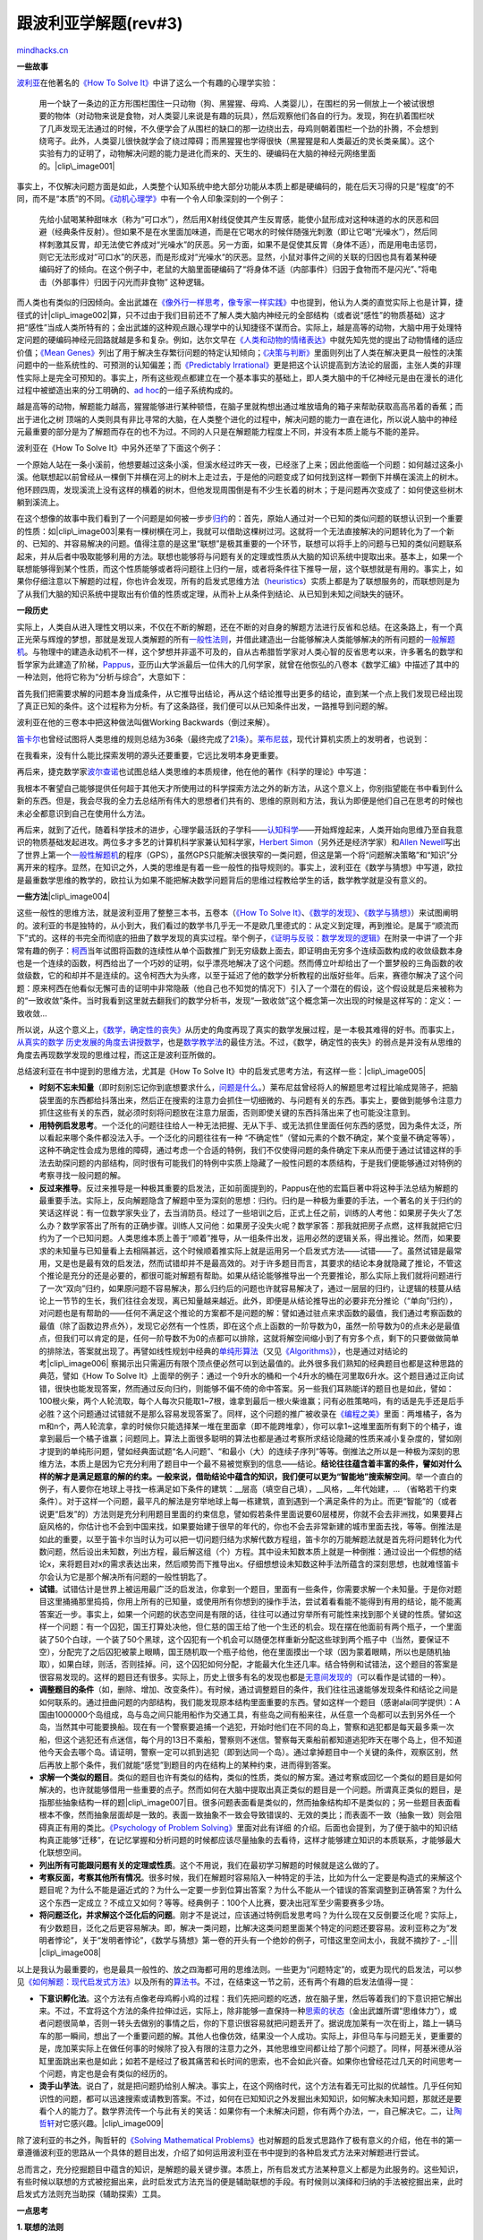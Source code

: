 .. _200804_learning-from-polya:

跟波利亚学解题(rev#3)
=====================

`mindhacks.cn <http://mindhacks.cn/2008/04/18/learning-from-polya/>`__

**一些故事**

`波利亚 <http://en.wikipedia.org/wiki/Polya>`__\ 在他著名的\ `《How To
Solve
It》 <http://www.douban.com/subject/1456890/>`__\ 中讲了这么一个有趣的心理学实验：

    用一个缺了一条边的正方形围栏围住一只动物（狗、黑猩猩、母鸡、人类婴儿），在围栏的另一侧放上一个被试很想要的物体（对动物来说是食物，对人类婴儿来说是有趣的玩具），然后观察他们各自的行为。发现，狗在扒着围栏吠了几声发现无法通过的时候，不久便学会了从围栏的缺口的那一边绕出去，母鸡则朝着围栏一个劲的扑腾，不会想到绕弯子。此外，人类婴儿很快就学会了绕过障碍；而黑猩猩也学得很快（黑猩猩是和人类最近的灵长类亲属）。这个实验有力的证明了，动物解决问题的能力是进化而来的、天生的、硬编码在大脑的神经元网络里面的。\ |clip\_image001|

事实上，不仅解决问题方面是如此，人类整个认知系统中绝大部分功能从本质上都是硬编码的，能在后天习得的只是“程度”的不同，而不是“本质”的不同。\ `《动机心理学》 <http://www.douban.com/subject/1712350/>`__\ 中有一个令人印象深刻的一个例子：

    先给小鼠喝某种甜味水（称为“可口水”），然后用X射线促使其产生反胃感，能使小鼠形成对这种味道的水的厌恶和回避（经典条件反射）。但如果不是在水里面加味道，而是在它喝水的时候伴随强光刺激（即让它喝“光噪水”），然后同样刺激其反胃，却无法使它养成对“光噪水”的厌恶。另一方面，如果不是促使其反胃（身体不适），而是用电击惩罚，则它无法形成对“可口水”的厌恶，而是形成对“光噪水“的厌恶。显然，小鼠对事件之间的关联的归因也具有着某种硬编码好了的倾向。在这个例子中，老鼠的大脑里面硬编码了“将身体不适（内部事件）归因于食物而不是闪光”、”将电击（外部事件）归因于闪光而非食物”
    这种逻辑。

而人类也有类似的归因倾向。金出武雄在\ `《像外行一样思考，像专家一样实践》 <http://www.douban.com/subject/1867455/>`__\ 中也提到，他认为人类的直觉实际上也是计算，捷径式的计\ |clip\_image002|\ 算，只不过由于我们目前还不了解人类大脑内神经元的全部结构（或者说“感性”的物质基础）这才把“感性”当成人类所特有的；金出武雄的这种观点跟心理学中的认知捷径不谋而合。实际上，越是高等的动物，大脑中用于处理特定问题的硬编码神经元回路就越是多和复杂。例如，达尔文早在\ `《人类和动物的情绪表达》 <http://www.douban.com/subject/1049670/>`__\ 中就先知先觉的提出了动物情绪的适应价值；\ `《Mean
Genes》 <http://www.douban.com/subject/1128662/>`__\ 列出了用于解决生存繁衍问题的特定认知倾向；\ `《决策与判断》 <http://www.douban.com/subject/1193621/>`__\ 里面则列出了人类在解决更具一般性的决策问题中的一些系统性的、可预测的认知偏差；而\ `《Predictably
Irrational》 <http://www.douban.com/subject/2990015/>`__\ 更是把这个认识提高到方法论的层面，主张人类的非理性实际上是完全可预知的。事实上，所有这些观点都建立在一个基本事实的基础上，即人类大脑中的千亿神经元是由在漫长的进化过程中被塑造出来的分工明确的、\ `ad
hoc <http://en.wikipedia.org/wiki/Ad_hoc>`__\ 的一组子系统构成的。

越是高等的动物，解题能力越高，猩猩能够进行某种顿悟，在脑子里就构想出通过堆放墙角的箱子来帮助获取高高吊着的香蕉；而出于进化之树
顶端的人类则具有非比寻常的大脑，在人类整个进化的过程中，解决问题的能力一直在进化，所以说人脑中的神经元最重要的部分是为了解题而存在的也不为过。不同的人只是在解题能力程度上不同，并没有本质上能与不能的差异。

波利亚在《How To Solve It》中另外还举了下面这个例子：

一个原始人站在一条小溪前，他想要越过这条小溪，但溪水经过昨天一夜，已经涨了上来；因此他面临一个问题：如何越过这条小溪。他联想起以前曾经从一棵倒下并横在河上的树木上走过去，于是他的问题变成了如何找到这样一颗倒下并横在溪流上的树木。他环顾四周，发现溪流上没有这样的横着的树木，但他发现周围倒是有不少生长着的树木；于是问题再次变成了：如何使这些树木躺到溪流上。

在这个想像的故事中我们看到了一个问题是如何被一步步\ `归约 <http://en.wikipedia.org/wiki/Reduction_%28complexity%29>`__\ 的：首先，原始人通过对一个已知的类似问题的联想认识到一个重要的性质：如\ |clip\_image003|\ 果有一棵树横在河上，我就可以借助这棵树过河。这就将一个无法直接解决的问题转化为了一个新的、已知的、并容易解决的问题。值得注意的是这里“联想”是极其重要的一个环节，联想可以将手上的问题与已知的类似问题联系起来，并从后者中吸取能够利用的方法。联想也能够将与问题有关的定理或性质从大脑的知识系统中提取出来。基本上，如果一个联想能够得到某个性质，而这个性质能够或者将问题往上归约一层，或者将条件往下推导一层，这个联想就是有用的。事实上，如果你仔细注意以下解题的过程，你也许会发现，所有的启发式思维方法（\ `heuristics <http://en.wikipedia.org/wiki/Heuristics>`__\ ）实质上都是为了联想服务的，而联想则是为了从我们大脑的知识系统中提取出有价值的性质或定理，从而补上从条件到结论、从已知到未知之间缺失的链环。

**一段历史**

实际上，人类自从进入理性文明以来，不仅在不断的解题，还在不断的对自身的解题方法进行反省和总结。在这条路上，有一个真正光荣与辉煌的梦想，那就是发现人类解题的所有\ `一般性法则 <http://en.wikipedia.org/wiki/Heuristic>`__\ ，并借此建造出一台能够解决人类能够解决的所有问题的\ `一般解题机 <http://en.wikipedia.org/wiki/General_Problem_Solver>`__\ 。与物理中的建造永动机不一样，这个梦想并非遥不可及的，自从古希腊哲学家对人类心智的反省思考以来，许多著名的数学和哲学家为此建造了阶梯，\ `Pappus <http://en.wikipedia.org/wiki/Pappus_of_Alexandria>`__\ ，亚历山大学派最后一位伟大的几何学家，就曾在他恢弘的八卷本《数学汇编》中描述了其中的一种法则，他将它称为“分析与综合”，大意如下：

首先我们把需要求解的问题本身当成条件，从它推导出结论，再从这个结论推导出更多的结论，直到某一个点上我们发现已经出现了真正已知的条件。这个过程称为分析。有了这条路径，我们便可以从已知条件出发，一路推导到问题的解。

波利亚在他的三卷本中把这种做法叫做Working Backwards（倒过来解）。

`笛卡尔 <http://en.wikipedia.org/wiki/Ren%C3%A9_Descartes>`__\ 也曾经试图将人类思维的规则总结为36条（最终完成了\ `21条 <http://en.wikisource.org/wiki/Rules_for_the_Direction_of_the_Mind>`__\ ）。\ `莱布尼兹 <http://en.wikipedia.org/wiki/Gottfried_Leibniz>`__\ ，现代计算机实质上的发明者，也说到：

在我看来，没有什么能比探索发明的源头还要重要，它远比发明本身更重要。

再后来，捷克数学家\ `波尔查诺 <http://en.wikipedia.org/wiki/Bernard_Bolzano>`__\ 也试图总结人类思维的本质规律，他在他的著作《科学的理论》中写道：

我根本不奢望自己能够提供任何超于其他天才所使用过的科学探索方法之外的新方法，从这个意义上，你别指望能在书中看到什么新的东西。但是，我会尽我的全力去总结所有伟大的思想者们共有的、思维的原则和方法，我认为即便是他们自己在思考的时候也未必全都意识到自己在使用什么方法。

再后来，就到了近代，随着科学技术的进步，心理学最活跃的子学科——\ `认知科学 <http://en.wikipedia.org/wiki/Cognitive_science>`__——开始辉煌起来，人类开始向思维乃至自我意识的物质基础发起进攻。两位多才多艺的计算机科学家兼认知科学家，`Herbert
Simon <http://en.wikipedia.org/wiki/Herbert_Simon>`__\ （另外还是经济学家）和\ `Allen
Newell <http://en.wikipedia.org/wiki/Allen_Newell>`__\ 写出了世界上第一个\ `一般性解题机 <http://en.wikipedia.org/wiki/General_Problem_Solver>`__\ 的程序（GPS），虽然GPS只能解决很狭窄的一类问题，但这是第一个将“问题解决策略”和“知识”分离开来的程序。显然，在知识之外，人类的思维是有着一些一般性的指导规则的。事实上，波利亚在《数学与猜想》中写道，欧拉是最重数学思维的教学的，欧拉认为如果不能把解决数学问题背后的思维过程教给学生的话，数学教学就是没有意义的。

**一些方法**\ |clip\_image004|

这些一般性的思维方法，就是波利亚用了整整三本书，五卷本（\ `《How To
Solve
It》 <http://www.douban.com/subject/1456890/>`__\ 、\ `《数学的发现》 <http://www.douban.com/subject/1850407/>`__\ 、\ `《数学与猜想》 <http://www.douban.com/subject/1134230/>`__\ ）来试图阐明的。波利亚的书是独特的，从小到大，我们看过的数学书几乎无一不是欧几里德式的：从定义到定理，再到推论。是属于“顺流而下”式的。这样的书完全而彻底的扭曲了数学发现的真实过程。举个例子，\ `《证明与反驳：数学发现的逻辑》 <http://www.douban.com/subject/2124368/>`__\ 在附录一中讲了一个非常有趣的例子：\ `柯西 <http://en.wikipedia.org/wiki/Cauchy>`__\ 当年试图将函数的连续性从单个函数推广到无穷级数上面去，即证明由无穷多个连续函数构成的收敛级数本身也是一个连续的函数，柯西给出了一个巧妙的证明，似乎漂亮地解决了这个问题。然而傅立叶却给出了一个噩梦般的三角函数的收敛级数，它的和却并不是连续的。这令柯西大为头疼，以至于延迟了他的数学分析教程的出版好些年。后来，赛德尔解决了这个问题：原来柯西在他看似无懈可击的证明中非常隐蔽（他自己也不知觉的情况下）引入了一个潜在的假设，这个假设就是后来被称为的“一致收敛”条件。当时我看到这里就去翻我们的数学分析书，发现“一致收敛”这个概念第一次出现的时候是这样写的：定义：一致收敛…

所以说，从这个意义上，\ `《数学，确定性的丧失》 <http://www.douban.com/subject/1049136/>`__\ 从历史的角度再现了真实的数学发展过程，是一本极其难得的好书。而事实上，\ `从真实的数学
历史发展的角度去讲授数学 <http://www.math.nmsu.edu/%7Ehistory/>`__\ ，也是\ `数学教学法 <http://en.wikipedia.org/wiki/Mathematics_education#Methods>`__\ 的最佳方法。不过，《数学，确定性的丧失》的弱点是并没有从思维的角度去再现数学发现的思维过程，而这正是波利亚所做的。

总结波利亚在书中提到的思维方法，尤其是《How To Solve
It》中的启发式思考方法，有这样一些：\ |clip\_image005|

-  **时刻不忘未知量**\ （即时刻别忘记你到底想要求什么，\ `问题是什么 <http://www.douban.com/subject/1135754/>`__\ 。）莱布尼兹曾经将人的解题思考过程比喻成晃筛子，把脑袋里面的东西都给抖落出来，然后正在搜索的注意力会抓住一切细微的、与问题有关的东西。事实上，要做到能够令注意力抓住这些有关的东西，就必须时刻将问题放在注意力层面，否则即使关键的东西抖落出来了也可能没注意到。
-  **用特例启发思考**\ 。一个泛化的问题往往给人一种无法把握、无从下手、或无法抓住里面任何东西的感觉，因为条件太泛，所以看起来哪个条件都没法入手。一个泛化的问题往往有一种
   “不确定性”（譬如元素的个数不确定，某个变量不确定等等），这种不确定性会成为思维的障碍，通过考虑一个合适的特例，我们不仅使得问题的条件确定下来从而便于通过试错这样的手法去助探问题的内部结构，同时很有可能我们的特例中实质上隐藏了一般性问题的本质结构，于是我们便能够通过对特例的考察寻找一般问题的解。
-  **反过来推导**\ 。反过来推导是一种极其重要的启发法，正如前面提到的，Pappus在他的宏篇巨著中将这种手法总结为解题的最重要手法。实际上，反向解题隐含了解题中至为深刻的思想：归约。归约是一种极为重要的手法，一个著名的关于归约的笑话这样说：有一位数学家失业了，去当消防员。经过了一些培训之后，正式上任之前，训练的人考他：如果房子失火了怎么办？数学家答出了所有的正确步骤。训练人又问他：如果房子没失火呢？数学家答：那我就把房子点燃，这样我就把它归约为了一个已知问题。人类思维本质上善于“顺着”推导，从一组条件出发，运用必然的逻辑关系，得出推论。然而，如果要求的未知量与已知量看上去相隔甚远，这个时候顺着推实际上就是运用另一个启发式方法——试错——了。虽然试错是最常用，又是也是最有效的启发法，然而试错却并不是最高效的。对于许多题目而言，其要求的结论本身就隐藏了推论，不管这个推论是充分的还是必要的，都很可能对解题有帮助。如果从结论能够推导出一个充要推论，那么实际上我们就将问题进行了一次“双向”归约，如果原问题不容易解决，那么归约后的问题也许就容易解决了，通过一层层的归约，让逻辑的枝蔓从结论上一节节的生长，我们往往会发现，离已知量越来越近。此外，即便是从结论推导出的必要非充分推论（“单向”归约），对问题也是有帮助的——任何不满足这个推论的方案都不是问题的解：譬如通过驻点来求函数的最值，我们通过考察函数的最值（除了函数边界点外），发现它必然有一个性质，即在这个点上函数的一阶导数为0，虽然一阶导数为0的点未必是最值点，但我们可以肯定的是，任何一阶导数不为0的点都可以排除，这就将解空间缩小到了有穷多个点，剩下的只要做做简单的排除法，答案就出现了。再譬如线性规划中经典的\ `单纯形算法 <http://en.wikipedia.org/wiki/Simplex_algorithm>`__\ （又见\ `《Algorithms》 <http://www.douban.com/subject/1996256/>`__\ ），也是通过对结论的考\ |clip\_image006|
   察揭示出只需遍历有限个顶点便必然可以到达最值的。此外很多我们熟知的经典题目也都是这种思路的典范，譬如《How
   To Solve
   It》上面举的例子：通过一个9升水的桶和一个4升水的桶在河里取6升水。这个题目通过正向试错，很快也能发现答案，然而通过反向归约，则能够不偏不倚的命中答案。另一些我们耳熟能详的题目也是如此，譬如：100根火柴，两个人轮流取，每个人每次只能取1~7根，谁拿到最后一根火柴谁赢；问有必胜策略吗，有的话是先手还是后手必胜？这个问题通过试错就不是那么容易发现答案了。同样，这个问题的推广被收录在\ `《编程之美》 <http://www.douban.com/subject/3004255/>`__\ 里面：两堆橘子，各为m和n个，两人轮流拿，拿的时候你只能选择某一堆在里面拿（即不能跨堆拿），你可以拿1~这堆里面所有剩下的个橘子，谁拿到最后一个橘子谁赢；问题同上。算法上面很多聪明的算法也都是通过考察所求结论隐藏的性质来减小复杂度的，譬如刚才提到的单纯形问题，譬如经典面试题“名人问题”、“和最小（大）的连续子序列”等等。倒推法之所以是一种极为深刻的思维方法，本质上是因为它充分利用了题目中一个最不易被觉察到的信息——结论。\ **结论往往蕴含着丰富的条件，譬如对什么样的解才是满足题意的解的约束。一般来说，借助结论中蕴含的知识，我们便可以更为“**\ **智能地”**\ **搜索解空间**\ 。举一个直白的例子，有人要你在地球上寻找一栋满足如下条件的建筑：\_\_层高（填空自己填），\_\_风格，\_\_年代始建，…
   （省略若干约束条件）。对于这样一个问题，最平凡的解法是穷举地球上每一栋建筑，直到遇到一个满足条件的为止。而更“智能”的（或者说更“启发”的）方法则是充分利用题目里面的约束信息，譬如假若条件里面说要60层楼房，你就不会去非洲找，如果要拜占庭风格的，你估计也不会到中国来找，如果要始建于很早的年代的，你也不会去非常新建的城市里面去找，等等。倒推法是如此的重要，以至于笛卡尔当时认为可以把一切问题归结为求解代数方程组，笛卡尔的万能解题法就是首先将问题转化为代数问题，然后设出未知数，列出方程，最后解这组（个）方程。其中设未知数本质上就是一种倒推：通过设出一个假想的结论x，来将题目对x的需求表达出来，然后顺势而下推导出x。仔细想想设未知数这种手法所蕴含的深刻思想，也就难怪笛卡尔会认为它是那个解决所有问题的一般性钥匙了。
-  **试错**\ 。试错估计是世界上被运用最广泛的启发法，你拿到一个题目，里面有一些条件，你需要求解一个未知量。于是你对题目这里捅捅那里捣捣，你用上所有的已知量，或使用所有你想到的操作手法，尝试着看看能不能得到有用的结论，能不能离答案近一步。事实上，如果一个问题的状态空间是有限的话，往往可以通过穷举所有可能性来找到那个关键的性质。譬如这样一个问题：有一个囚犯，国王打算处决他，但仁慈的国王给了他一个生还的机会。现在摆在他面前有两个瓶子，一个里面装了50个白球，一个装了50个黑球，这个囚犯有一个机会可以随便怎样重新分配这些球到两个瓶子中（当然，要保证不空），分配完了之后囚犯被蒙上眼睛，国王随机取一个瓶子给他，他在里面摸出一个球（因为蒙着眼睛，所以也是随机抽取），如果白球，则活，否则挂掉。问，这个囚犯如何分配，才能最大化生还几率。结合特例和试错法，这个题目的答案是很容易发现的。这样的题目还有很多。实际上，历史上很多有名的发现也都是\ `无意间发现的 <http://www.xiaolai.net/?p=904>`__\ （可以看作是试错的一种）。
-  **调整题目的条件**\ （如，删除、增加、改变条件）。有时候，通过调整题目的条件，我们往往迅速能够发现条件和结论之间是如何联系的。通过扭曲问题的内部结构，我们能发现原本结构里面重要的东西。譬如这样一个题目（感谢alai同学提供）：A国由1000000个岛组成，岛与岛之间只能用船作为交通工具，有些岛之间有船来往，从任意一个岛都可以去到另外任一个岛，当然其中可能要换船。现在有一个警察要追捕一个逃犯，开始时他们在不同的岛上，警察和逃犯都是每天最多乘一次船，但这个逃犯还有点迷信，每个月的13日不乘船，警察则不迷信。警察每天乘船前都知道逃犯昨天在哪个岛上，但不知道他今天会去哪个岛。请证明，警察一定可以抓到逃犯（即到达同一个岛）。通过拿掉题目中一个关键的条件，观察区别，然后再放上那个条件，我们就能“感觉”到题目的内在结构上的某种约束，进而得到答案。
-  **求解一个类似的题目**\ 。类似的题目也许有类似的结构，类似的性质，类似的解方案。通过考察或回忆一个类似的题目是如何解决的，也许就能够借用一些重要的点子。然而如何在大脑中提取出真正类似的题目是一个问题。所谓真正类似的题目，是指那些抽象结构一样的题\ |clip\_image007|\ 目。很多问题表面看是类似的，然而抽象结构却不是类似的；另一些题目表面看根本不像，然而抽象层面却是一致的。表面一致抽象不一致会导致错误的、无效的类比；而表面不一致（抽象一致）则会阻碍真正有用的类比。\ `《Psychology
   of Problem
   Solving》 <http://www.douban.com/subject/2845839/>`__\ 里面对此有详细
   的介绍。后面也会提到，为了便于脑中的知识结构真正能够“迁移”，在记忆掌握和分析问题的时候都应该尽量抽象的去看待，这样才能够建立知识的本质联系，才能够最大化联想空间。
-  **列出所有可能跟问题有关的定理或性质**\ 。这个不用说，我们在最初学习解题的时候就是这么做的了。
-  **考察反面，考察其他所有情况**\ 。很多时候，我们在解题时容易陷入一种特定的手法，比如为什么一定要是构造式的来解这个题目呢？为什么不能是逼近式的？为什么一定要一步到位算出答案？为什么不能从一个错误的答案调整到正确答案？为什么这个东西一定成立？不成立又如何？等等。经典例子：100个人比赛，要决出冠军至少需要赛多少场。
-  **将问题泛化，并求解这个泛化后的问题**\ 。刚才不是说过，应该通过特例启发思考吗？为什么现在又反倒要泛化呢？实际上，有少数题目，泛化之后更容易解决。即，解决一类问题，比解决这类问题里面某个特定的问题还要容易。波利亚称之为“发明者悖论”，关于“发明者悖论”，《数学与猜想》第一卷的开头有一个绝妙的例子，可惜这里空间太小，我就不摘抄了-
   \_-\|\|\| |clip\_image008|

以上是我认为最重要的，也是最具一般性的、放之四海都可用的思维法则。一些更为“问题特定”的，或更为现代的启发法，可以参见\ `《如何解题：现代启发式方法》 <http://www.douban.com/subject/1232071/>`__\ 以及所有的\ `算法书 <http://www.douban.com/people/pongba/booktags/%E7%AE%97%E6%B3%95>`__\ 。不过，在结束这一节之前，还有两个有趣的启发法值得一提：

-  **下意识孵化法**\ 。这个方法有点像老母鸡孵小鸡的过程：我们先把问题的吃透，放在脑子里，然后等着我们的下意识把它解出来。不过，不宜将这个方法的条件拉伸过远，实际上，除非能够一直保持一种\ `思索的状态 <http://blog.csdn.net/pongba/archive/2007/05/24/1624382.aspx>`__\ （金出武雄所谓“思维体力”），或者问题很简单，否则一转头去做别的事情之后，你的下意识很容易就把问题丢开了。据说庞加莱有一次在街上，踏上一辆马车的那一瞬间，想出了一个重要问题的解。其他人也像仿效，结果没一个人成功。实际上，非但马车与问题无关，更重要的是，庞加莱实际上在做任何事的时候除了投入有限的注意力之外，其他思维空间都让给了那个问题了。同样，阿基米德从浴缸里面跳出来也是如此；如若不是经过了极其痛苦和长时间的思索，也不会如此兴奋。如果你也曾经花过几天的时间思考一个问题，肯定也是会有类似的经历的。
-  **烫手山芋法**\ 。说白了，就是把问题扔给别人解决。事实上，在这个网络时代，这个方法有着无可比拟的优越性。几乎任何知识性的问题，都可以迅速搜索或请教到答案。不过，如何在已知知识之外发掘出未知知识，如何解决未知问题，那就还是要看个人的能力了。数学界流传一个与此有关的笑话：如果你有一个未解决问题，你有两个办法，一，自己解决它。二，让\ `陶哲轩 <http://en.wikipedia.org/wiki/Terence_Tao>`__\ 对它感兴趣。\ |clip\_image009|

除了波利亚的书之外，陶哲轩的\ `《Solving Mathematical
Problems》 <http://www.douban.com/subject/1859573/>`__\ 也对解题的启发式思路作了极有意义的介绍，他在书的第一章遵循波利亚的思路从一个具体的题目出发，介绍了如何运用波利亚在书中提到的各种启发式方法来对解题进行尝试。

总而言之，充分挖掘题目中蕴含的知识，是解题的最关键步骤。本质上，所有启发式方法某种意义上都是为此服务的。这些知识，有些时候以联想的方式被挖掘出来，此时启发式方法充当的便是辅助联想的手段。有时候则以演绎和归纳的手法被挖掘出来，此时启发式方法则充当助探（辅助探索）工具。

**一点思考**

**1. 联想的法则**

人类的大脑是一个复杂而精妙的器官，然而某种程度上，人类的大脑也是一个愚蠢的器官。如果你总结过你解过的一些有意义的好题目，你会发现它们有一个共同点：没有用到你不知道的知识，然而那个最关键的、攸关成败的知识点你就是想不到。所以你不禁要问，为什么明明这个知识在我脑子里（也就是说，明明我是“能够”
解决这个问题的），但我就是没法想到它呢？“你是怎么想到的？”这是问题解决者最常问的一个问题。甚至对于熟练的解题者来说，这个问题的答案也并不总是很明确的，很可能他们自己也不清楚那个关键的想法是怎么“蹦”出来的。我们在思考一个问题的时候，自己能意识到的思维部分似乎是很少的，绝大多数时候我们能感知到的就是一个一个的转折点在意识层面显现，我们的意识就像一条不连续的线，在其上的每一段之间那个空档内发生了什么我们一无所知，往往我们发现被卡在一个地方，我们苦思冥想，然后一个知识（也许是一个性质，也许是一个定理）从脑子里冒了出来，或者说，被我们意识到，然后我们沿着这条路走一段，然后又卡住，然后又等待一个新的关键知识的出现。而至于这些知识是怎么冒出来的？我们可以对它们的“冒出来”提供怎样的帮助？我们可以在意识层面做一些工作，帮助我们的下意识联想到更多重要的知识吗？那些灵光一现的瞬间，难道只能等待它们的出现？难道我们不能通过一些系统化的步骤去“捕获”或“生成”它们？又或者我们能不能至少做些什么工作以使得它们更容易发生呢？

正如金出武雄在《像外行一样思考，像专家一样实践》中所说的，人类的灵感一定是有规律的，认知科学目前至少已经确认了人类思维的整个物质基础——神经元。而既然它们是物质，自然要遵循物质的运行规律。只不过我们目前还没有窥破它们，但至少我们可以确信的是，它们在那里。事实上，不需要借助于认知科学，单单是通过对我们自己思维过程的自我观察，也许就已经能够总结出一些重要的规律了，也许，对自身思维过程的反观真的是人有别于其它动物的本质区别。

`《专注力》 <http://www.douban.com/subject/2296845/>`__\ 当中有这样一个例子：一天夜里，你被外面的吵闹声叫醒了，你出去一看，发现有一群人，其中有一个人开着很名贵的轿车，他跟你说他们正在玩一个叫“拾荒者”的游戏，由于一些原因，他必须要赢这个游戏，现在他需要一块1.5m\*1m的木板，如果你能帮忙的话，愿以一万美元酬报。你怎么办？被测试的大多数人都没有想到，只要把门拆给他就可以了（如果你想到了，祝贺你:-)），也许你会说现在的门都是钢的，没关系，那你有没有想到床板、立柜的门、大桌子的桌面之类的？这个问题测试的就是心理学上所谓的“范畴陷阱”，“木板”这个名词在你脑子里的概念中如果是指“那些没有加工的，也许放在木材厂门口的，作为原材料的木板”的话，那么“木板”就会迅速在你的下意识里面建立起一个搜索范畴，你也会迅速的反应到“这深更半夜叫我上哪去找木板呢？”如果你一下就想到了，那么很大的可能性是“木板”这个概念在你脑子里的范畴更大，更抽象，也许包含了所有“木质的、板状的东西”。

这就是联想的法则。

我们的大脑无时无刻不在对事物进行归类，实际上，不仅是事物，一切知识，都在被自动的归类。在有关对世界的认知方面，被称为\ `认知图式 <http://en.wikipedia.org/wiki/Schema_%28psychology%29>`__\ ，我们根据既有的知识结构来理解这个世界，会带来很大的优势。实际上，\ `模块化 <http://www.sciam.cn/article.php?articleid=334>`__\ 是一个重要的降低复杂性的手段。然而，\ **知识是一把双刃剑，一方面，它们提供给了我们解决问题的无以伦比的捷径优势**\ ，“砖头是砌墙的”，于是我们遇到砌墙这个问题的时候就可以迅速利用砖头。然而\ **另一方面，知识却也是思维的桎梏**\ 。思维定势就是指下意识遵循既有知识框架思考的过程。上面的那个木板的例子也是思维定势的例子。每一个知识都是一个优势，同时又是一个束缚。著名的科幻作家\ `阿瑟·克拉克 <http://en.wikipedia.org/wiki/Arthur_C._Clarke>`__\ 有一句名言：如果一位德高望重的老科学家说某个事情是不可能的，那么他很可能是错的。所以，如何在获取知识优势的同时，防止被知识束缚住，是一门技术。

掌握这门技术的钥匙，就是抽象。在吸收知识的时候进行抽象，同时在面对需要用到知识的新问题时也要对问题进行抽象。就以大家都知道的“砖头”有多少种用途为例，据说这道题目是用于测试人的发散思维的，能联想到的用途越多，思维定势就越小。实际上，借助于抽象这个利器，这类题目（乃至更广的一类问题）是可以系统性的进行求解的，我们只需对砖头从各个属性维度进行抽象。譬如，砖头是——长方形的（长方形的东西有什么用途？还有哪些东西也是长方形的，它们都有什么用途？）、有棱角的（问题同上）、坚硬的、固体、有一定大小的体积的、红色的、边界线条平直的、有一定重量的…
对于每一个抽象，我们不妨联想还有其他什么物体也是具有同样抽象性质的，它们具有同样的用途吗？当然，除了抽象之外，还有“修改”，我们可以在各个维度上对砖头的属性进行调整，以期得到新的属性：譬如大小可以调整、固体可以调整为碎末、棱角可以打磨、重量也可以调整、形状也可以调整…
然后看看新的属性可以如何联想开去。

除了这个简单的例子之外，我们也不妨看一看一些算法上的例子，同样一个算法，不同的人来理解，也许你脑子里记得的是某个特定的巧妙技巧（也许这个技巧在题目的某步关键的地方出现，从而带来了最令人意外的转折点），然而另一人个记得得也许是“递归”这种手法，还有另外一个人记得的也许是“分治”这种更一般化的解题思路。从不同的抽象层面去掌握这道题目的知识信息，以后遇到类似的问题，你能够想起这道题所提供的知识的可能性是有极大的差异的。《Psychology
of Problem
Solving》的第11章举了这样一个例子：先让被试（皆为大学生）阅读一段军事材料，这个材料是说一小撮军队如何通过同时从几个不同方向小规模攻击来击溃一个防守严实的军事堡垒的。事实上这个例子的本质是对一个点的同时的弱攻击能够集聚成强大的力量。然后被试被要求解决一个问题：一个医生想要用X射线杀死一个恶性肿瘤，这个肿瘤只可以通过高强度的X射线杀死，然而那样的话就会伤及周围的良好组织。医生应该怎么办呢？在没有给出先前的军队的例子的被试中只有10%想到答案，这是控制基线。然后，在先前学习了军队例子的被试中，这个比例也仅仅只增加到30%，也就是说只有额外20%的人“自动”地将知识进行了转移。最后一组是在提醒之下做的，达到了75%，即比“自动”转移组增加了45%之多。这个例子说明，知识的表象细节会迷惑我们的眼睛，阻碍我们对知识的运用，在这个例子中是阻碍问题之间的类比。

而抽象，则正是对非本质细节去枝减叶的过程，抽象是我们在掌握知识和解决问题时候的一把有力的\ `奥卡姆剃刀 <http://en.wikipedia.org/wiki/Occam%27s_Razor>`__\ 。所以，无论是在解题还是在学习的过程中，问自己一个问题“\ **我是不是已经掌握了这个知识最深刻最本质的东西**\ ”是非常有益的。

**2. 知识，知识**

如果你是一个熟练的解题者，你也许会发现，除了一些非常一般性的、本质的思维法则之外，将不同“能力”的解题者区分开来的，实际上还是知识。知识是解\ |clip\_image010|\ 题过程中的\ `罗塞塔碑石 <http://en.wikipedia.org/wiki/Rosetta_Stone>`__\ 。一道几何题为什么欧几里德能够做出来我们不能，是因为欧几里德比我们所有人都更了解几何图形有哪些性质，借助于一个性质，他很容易就能抵达问题的彼岸；反之，对于不知道某个性质的我们，倒过来试图“发现”需要这样的性质有时几乎是不可能的。有人说数学是在黑暗中摸索的学科，是有道理的。并不是所有的问题都能够通过演绎、归纳、类比等手法解出来的。这方面，费马大定理就是一个绝好的例子，\ `《费马大定理：一个困惑了世间智者358年的谜》 <http://www.douban.com/subject/1322358/>`__\ 一书描述了费马大定理从诞生到被解决的整个过程，事实上，通过对费马大定理本身的考察，几乎是毫无希望解决这个问题的，我们根本不能推导出“好，这里我只需要这样一个性质，就可以解决它了”，也许大多数时候我们可以，但那或者是因为我们有已知的知识，或者这样的归约很显然。而对于一些致命的问题，譬如费马大定理，最重要的归约却是由别人在根本不是为了解决费马大定理的过程中得出来的。运气好的话，我们在既有的知识系统中会有这样的定理可以用于归约，运气不好的话，就得去摸索了。

所幸的是，绝大多数问题并不像费马大定理这样难以解决。而且绝大多数问题需要用到的知识，在现有的知识系统里面都是存在的。我们只要掌握得足够好，就有希望联想起来，并用于解题。

当然，也有许多题目，求解它们的那个关键的知识可以通过考察题目本身蕴涵的条件来获得，这类题目就是测试思维本身的能力的好题目了。而如果这个性质根本无法通过对题目本身的考察得出来，那么这个题目测试的就是知识储备以及联想能力。

**3. 好题目、坏题目**

在我看来，好题目即测试一个人思维的习惯的题目（因为知识性的东西是更容易弥补的，尤其是在这样一个年代；而好习惯不是一朝一夕养成的），它应有这样一些性质：

-  不需要用到未知的知识，或者
-  需要用到未知的知识，但一个敏锐的解题者可以通过对题目的分析自行发现这些所需的知识。
-  考察解题的一般性思路，而不是特定（\ `ad
   hoc <http://en.wikipedia.org/wiki/Ad_hoc>`__\ ）的解题技巧，尤其是当这个技巧几乎不可能在短时间内通过演绎和试错发现的时候。譬如题目需要用到某种性质，而这个性质对于不知道它的人来说几乎是无法从对题目的考察中得出来的。
-  考察思维能力：联想能力、类比能力、抽象能力、演绎能力、归纳能力、观察能力、发散能力（思维不落巢臼的能力）。
-  考察一般性的思维方法：通过特例启发思考、通过试错寻找规律、通过泛化试探更一般性命题、通过倒过来推导将问题进行归约、通过调整（分解、删除、增加等等）题目的条件来感知它们之间的联系以及和结论的联系、通过系统化的分类讨论来覆盖每种可能性。
-  好题目举例：烙饼排序问题（考察特例启发法以及观察能力）、Nim问题（还有简单版本的取火柴问题）（烙饼排序问题和Nim问题可参见\ `《编程之美》 <http://www.douban.com/subject/3004255/>`__\ ）、9公升4公升水桶倒6公升水的问题（考察倒过来思考问题的能力）、\ `9点连线问题 <http://en.wikipedia.org/wiki/Thinking_outside_the_box>`__\ 、6根火柴搭出4个面的问题、“木板”问题（考察思维定势，此外《心理学与生活》的第九章也有好几个经典的问题）、许多数论问题（观察能力、演绎能力、归纳能力）。此外，\ `我们 <http://groups.google.com/group/pongba>`__\ 最近也在\ `讨论好题目 <http://blog.csdn.net/pongba/archive/2008/04/09/2270171.aspx>`__\ 。

而坏题目呢：

-  好题目各有各的好，坏题目都是相似的。
-  坏题目基本上就是指那些所谓的 unfair
   questions，什么是unfair，举个例子：一个人住在一栋非常高的楼上，每天早晨他乘电梯下到一楼，出门上班。但晚上回来之后却最多只能坐到一半高度的楼层，剩下一半只能走楼梯上去，除非是下雨天。问为什么。这个例子据说不少人小时候在脑筋急转弯里面做过，但我很怀疑基本上任何正常人是不是可能想出来。这个问题的问题在于他需要用到千百个有可能与问题有关的性质中的一个，而且这个性质还根本无法通过对题目本身的考察得出来，只可能某天我们碰巧遇到类似的场景也许才能想到。知道答案的人也许会说答案很显然，但别忘了心理学上的\ **事后偏见**\ **——**\ **一旦知道结果之后，所有指向结果的证据看上去都那么显然和充分，而同时所有反结果的证据看起来都那么不显然和不充分**\ 。譬如这题关键是要想到这人是矮子和雨天要带伞，也许你会说“只要考虑一下电梯的按钮面板就会发现了”，或者“看到下雨，那还不想到带伞么？”，然而这只是事后的合情推断。在不知道答案的情况下，这个故事中有数不清的因素可能会成为问题的解释，除非某天我们碰到类似的问题，否则大致也只能一个个穷举了去使劲往上凑，譬如除了身高之外还有：是不是瞎子、是不是聋子、是不是哑子、男人女人、什么牌子的电梯、大厦是哪种大厦？这些因素重要吗？不重要吗？最令人头疼的是，在不知道答案的时候，我们也根本不知道他们重不重要，一个出谜语的人可能从任何一个微小的地方引申出某个谜语来；更头疼的是，我们不知道我们不知道的那些因素是不是也可能与题目的解有关，譬如这样一个问题：一个人走进酒吧，问酒保要一杯水，酒保掏出一只枪，拉上扳机；这人说声“谢谢”，走了出去。这些题目固然有趣，但几乎没有价值。
-  值得注意的是，这样的问题跟著名的\ `9点连线问题 <http://en.wikipedia.org/wiki/Thinking_outside_the_box>`__\ 和6根火柴搭出4个面的问题（还有《如何解题：现代启发式方法》里面那个经典的“小球在盒内碰撞何时回到原轨迹”的问题）不同，后者的条件都在眼前，并且解的搜索空间无论如何很小，就看思维能不能突破某一个框框。而上面这些问题则是要人进行根本不可能的联想。9点问题实际上是可以系统化思考解决的，但unfair
   question则像许多谜语一样，随便哪个人都可以出一个另一个人根本无法想出来的谜语，因为从谜语隐含的信息加上人可能从谜语中联想出来的信息，加起来也不足以构成解题的充分条件；这种情况下除非你遇到出题人在出题时的心理或所处情况，否则是无法解的。
-  最后，发散性思维其实是可以系统化的，参见前文“联想的规则”。

出题的误区：

-  最大的误区就是把知识性的题目误当成能力型的题目。如果题目中需要用到某个重要的定理或性质，而对于一个原本不知道这个定理或性质的人来说是无法通过题目本身到达这个性质的，那这就属于知识性的题目。
-  虽然几乎所有题目归根到底都是知识性的，但有些题目更为知识性，尤其是当解题中需要用到的定理或性质并不那么trivial的时候。
-  一个最好的题目就是问题明明白白，而且最终的解也没有用到什么神秘的定理，但要想获知到解，取决于你会不会思考一个问题（参见“好问题”）。譬如烙饼问题和Nim问题，还有许许多多问题简洁明确但很锻炼思考的算法问题。

**4. 一个好习惯**

在解题的过程中，除了必要条件——知识储备——之外，对于一些并不涉及什么你不知道的定理的题，很大程度上就要看思维能力或者习惯了。而在思考一个问题的时候，最容易犯的一类错误就是忘了考虑某种可能性，不管这种可能性是另一种做法（譬如只顾着构造一个能一步得出结果的算法，没记得还可以从错误情况逼近。譬如只顾着正着推导，却忘了可以反过来推。只顾着反过来推，居然忘了可以考察简单特例。试了各种手法，却发现忘了考虑题目的某个条件。觉得试遍了所有可能性，已经走不下去了，然后其实在思维的早些时候就已经落入了思维陷阱。等等）事实上，即便是一个熟练的解题者也容易犯顾此失彼的问题，因为我们一旦意识到一个看似能够得到结论的解法，整个注意力就容易被吸引过去，而由于推导的路径是很长的，所以很容易在一条路上走到黑，试图再往下走一步就得出解。却忘了回过头来看看再更高的层面上还有没有其它手法，思路上有没有其他可能性。

而对于像我这样目前尚不谙熟所有思维方法的人来说，则更容易犯这样的错误。为了避免这样的错误，一个有效的办法就是将自己的思考过程（中的重要环节）清晰的写在纸上（称为“看得见的思考”），这有如下几个好处：

-  人在思考一个问题的时候，就像是在黑暗中打着电筒往前走（事实上，我们的\ `工作记忆 <http://en.wikipedia.org/wiki/Working_memory>`__\ 资源是有限的，有研究证明我们只能在工作记忆里面持有\ `7加减2个项目 <http://en.wikipedia.org/wiki/The_Magical_Number_Seven%2C_Plus_or_Minus_Two>`__\ ；此外\ `认知负荷 <http://en.wikipedia.org/wiki/Cognitive_load>`__\ 也是有极限的），每一步推导，每一步逻辑或猜测都将我们往前挪一步，然而电筒的光亮能找到的范围是有限的，我们走了几步发现后面又黑了。有时候，我们是如此努力地试图一下就走出很远，同时又老是怕忘记目前已经取得的进展和重要结论，结果意识的微光就在一个很小的范围内打转，始终无法往前走出很远。而将思维过程记录下来，则给了我们完全的回顾机会。如果你是经常做笔记的人，你肯定会发现，有时候一个在脑子里觉得两句话就能说完不需要记下来的东西，一旦开始往纸上写下来，你就自然而然能得出更多的结论和东西，越写越多，最终关于你的问题的所有方面都被推导出来展现在你面前。
-  思考问题时的注意力是\ `自上而下控制大脑的神经处理过程 <http://en.wikipedia.org/wiki/Attention#Neural_correlates_of_attention>`__\ 的，当我们集中注意力在某一个过程上时，其它的过程就会受到抑制。我们平常都遇到过一些时候，由于集中注意力从而忽略了周围发生的事情的时候（处理环境输入的神经回路受到抑制）。所以，当我们竭尽全力将一些非常重要的因素控制在工作记忆里面的时候，实际上很大程度上抑制了其余的思考——可以想见如果科比在跳投的瞬间集中注意力思考跳投的各种技术要素的话会发生怎样的灾难。此外，这么做还占用了宝贵的工作记忆空间，从这个意义上，借助于纸笔，将思考的东西写下来实际上就是扩充了我们的工作记忆，增大了思维的缓存。注意，这倒不是说思考问题不需要集中注意力，而是说由于将项目维持在工作记忆中需要很大的认知精力，使得我们的注意力无法暂时移开去思考其它相关的子问题，而写到纸上的话我们就减轻了工作记忆的负担，可以转移注意力去集中思考某个子问题；同时我们又可以随时回过头来，重新将以前想过的结论装入记忆（内存），完全不用费心去阻止它们被我们的工作记忆遗忘。
-  一句话从嘴里说出来，或者写到纸上，被视觉或听觉模块接收，再认知；跟在心里默念所产生的神经兴奋程度是不一样的。我们都有过这样的经历：一句令人不愉快的话，我们心里清楚，但就是不愿意自己也不愿意别人从嘴里说出来。同样，将思考的过程写到纸上，能够激起潜在的更多的联想。为什么会这样的另一个可能的原因是我们大脑中思维过程的呈现形式和纸上的表现形式是不一样的，既没有那么严格、详细也没有那么多的符号（如数学符号）——再一次，工作记忆资源是很有限的——而后者，作为视觉线索，可能激起更多对既有知识的回忆。
-  我们在思考问题的过程中容易落入思维定势，不知不觉就走上来某条“绝大部分时候是如此”的思维捷径，对于一些问题而言这固然能够让我们快速得到解，但对于另一些问题而言却是致命的。我们容易在逻辑的路径上引入想当然的假设，从而排除某种不该排除的可能性或做法。通过将思路过程写到纸上，我们便能够回头细细考察自己的思考过程，觉察到什么地方犯了想当然的毛病。
-  我们在思维过程中的每一个关键的一步也许都有另一种可能性，一个问题越复杂，需要推导的步骤就越多，我们就越容易忽视过程中的其它可能性，容易一条路走到黑。而将思维过程写下来，在走不下去的时候可以回过头看看，也许会发现另一种可能性，另一条“少有人走的路”。
-  最后，通过将思维过程写下来，我们就能够在解题完毕之后完整的回顾自己的整个思维过程，并从中再次体悟那些关键的想法背后所发生的心理活动过程，总结思考中的重要的一般原则，分析思维薄弱的环节，等等。就算是最终发现并没有到达结果的无效思路，也未必就没有意义，因为不是因为错误的思路，也不会知道正确的思路，况且对一道题目用不上的思路，对其它题目未必用不上。通过对自己思维过程的彻底反思，就能从每次解题中获得最多的收获。

**5.**\ **练习，练习**

本质上，练习并不产生新能力。然而练习最重要的一个作用就是将\ `外显记忆 <http://en.wikipedia.org/wiki/Explicit_memory>`__\ 转化为\ `内隐记忆 <http://en.wikipedia.org/wiki/Implicit_memory>`__\ 。用大白话来说就是将平时需要用脑子去想（参与）的东西转化为内在的习惯。譬如我们一开始学骑自行车的时候需要不断提醒自己注意平衡，但随着不断的联系，这种技能就内化成了所谓的\ `程序式记忆 <http://en.wikipedia.org/wiki/Procedural_memory>`__\ （内隐记忆的一种），从而就算你一边骑车一边进行解题这样需要消耗大量脑力的活动，也无需担心失去平衡（不过撞树是完全可能的，但那是另一回事）。

同样，对于解题中的思维方法来说，不断练习这些思维方法就能做到无意识间就能运用自如，大大降低了意识的负担和加快了解题速度。

不过，并非所有的练习方法都是等效的，有些练习方法肯定要比另一些更有效率。譬如就解题来说，解题是一项涉及到人类最高级思维机制的活动，其中尤其是推理（归纳和演绎）和联想。而后者中又尤数联想是最麻烦的，前面提到，绝大多数时候启发式方法实质上都是在为联想服务——为了能像晃筛子那样把你脑袋里那个关键的相关知识抖落出来。并且，为了方便以后能够联想，在当初吸收知识的时候就需要做最恰当的加工才行，譬如前面提到的“抽象”加工，除此之外还有将知识与既有的知识框架整合，建立最多的思维连接点（或者说“钩子”）。对于知识的深浅加工所带来的影响，\ `《找寻逝去的自我》 <http://www.douban.com/subject/1315575/>`__\ 里面有精彩的介绍（里面也提到了提取线索对回忆的影响——从该意义上来说运用启发式思维方法来辅助联想，其实就是进行策略性记忆提取的过程）。最后，人类的无意识思维天生有着各种各样的坏习惯，譬如前面提到的范畴陷阱就是创新思维的杀手，譬如根据表面相似性进行类比也是知识转移的一大障碍。更遑论各种各样的\ `思维捷径 <http://www.douban.com/doulist/127649/>`__\ 了（我们平常进行的绝大多数思考和决策，都是通过认知捷径来进行的）。所以说，如果任由我们天生的思维方式发展，也许永远都避不开无意识中的那些陷阱，好在我们除了无意识之外还多出了一层监督机制——意识。通过不断反省思维本身，时时纠正不正确的思考方式，我们就能够对其进行淬炼，最终养成良好的思维习惯。反之被动的练习虽然也能熟能生巧，但势必花的时间更多，而且对于涉及复杂的思维机制的解题活动来说，远远不是通过钱眼往油壶里面倒油这样简单的活动所能类比的，倒油不像思维活动那样有形形色色的陷阱，倒油不需要联想和推理，倒油甚至几乎完全不需要意识的辅助性参与，除了集中注意力（而解题活动就算对于极其熟练的人来说也不断需要大量的意识参与）。所以对于前者，良好的思维习惯至关重要，而反省加上运用正确的思维方法则是最终养成良好思维习惯的途径。

练习还有另外一个很重要的作用，就是增加领域知识（关于知识在问题解决中的作用，前面已经提到过）。我们看到很多人，拿到一道题目立即脑子里就反应出解法，这个反应快到他自己都不能意识到背后有什么逻辑。这是因为既有的知识（我们常说的“无他，实在是题做得太多了”）起到了极大的作用，通过对题目中几个关键元素或结构的感知，大脑中的相关知识迅速被自动提取出来。而对于知道但不熟悉相应知识（譬如很早我们就知道归纳法，但是很久以后我们才真正能够做到面对任何一道可能用归纳法的题目就立即能够想到运用归纳法），或者干脆就不知道该知识的人来说，就需要通过启发法来辅助联想或探索了。后者可以一定程度上代偿对知识的不够熟悉，但在一些时候知识的缺失则是致命的（参见上面第2点）。不过要注意的是，那种看到题目直接反应出答案的或许也不是纯粹的好事，因为这样的解题过程严重依赖于既有知识，尤其是做过的类似的题目，其思维过程绝大部分运用的是联想或类比，而非演绎或归纳。更重要的是，联想也分两种，被动联想和策略性联想（参考《找寻逝去的自我》），这里用的却是被动联想。所以，能直接反应出答案并不代表遇到真正新颖的题目的时候的解决能力，后者由于不依赖于既有领域知识，就真正需要看一个人的思维能力和习惯究竟如何了。

**6.**\ **启发法的局限性**

首先肯定的是，启发法一定（也许很大）程度上是可以代偿知识的不足的（这里的知识主要是指大脑中的“联系”，下面还会提到另一种知识，即hard
knowledge）。譬如，一道题目，别人直接就能通过类比联想到某道解过的题目，并直接使用了其中的一个关键的性质把题目给解出来了。你并没有做过那道题目，这导致两种可能的结果：一，你就是不知道那个性质。二，你虽然“知道”那个性质，但并没有在以前的解题经历中将那个性质跟你手头的这个问题中的“线索”联系起来，所以你还是“想不到”。后一种可以称为soft
knowledge，即你“知道”，但就是联想（联系）不起来。所谓不能活学活用，某些时候就是这种情况，即书本上提供什么样的知识联系，脑子里也记住什么，而没有事后更广泛地去探索知识之间的本质联系（总结的作用）。前一种则可以称为hard
knowledge，即你就是不知道，它不在你的脑子里。

而启发式方法在两个层面上起作用：

-  **辅助联想起soft
   knowledge**\ ：譬如，特例法是一种启发式思考方法，它通过引入一个简单的特例，特例中往往蕴含有更多的“线索”，通过这些线索，有可能就会激发起对既有的知识的联想。另外一种强大的辅助联想办法就是对题目进行变形，变形之后就产生了新的视觉和语意线索，比如式子的对称性、从直角坐标到极坐标从而引发对后者的知识的联想等等。大量的启发式方法实际上的作用就是辅助联想，通过对题目中的线索的发掘，激起大脑中已知相关知识的浮现。在这个意义上，相对于那些能够直接联想到某个性质的人，那些不知道但可以通过启发式思维联想到的，启发式思维就提供了一种“曲径通幽”的策略性联想。还是以经典的例子来说：砖头的用途。有人立即能够直接联想到“敲人”。有人也许不能。然而启发式联想策略“抽象”就能够帮助后者也能够联想到“敲人”，因为“抽象”策略启发人去考虑砖头的各个性质维度，如“质地”，“形状”，当你考察到“质地坚硬”，“棱角”，离“敲人”的功能还会远么？本质上，能够直接联想到“敲人”功能的人是因为大脑中从砖头到敲人这两个概念之间的神经通路被走过了很多遍（譬如由于经常拿砖头敲人），神经元之间的联系相当“粗”（形象的说法，严格的事实请参考《追寻记忆的痕迹》），而不经常拿砖头敲人的人呢，这个联系就非常的弱，乃至于根本激不起一次神经冲动。那么为什么通过启发式方法又能联想到呢？因为启发式方法相当于带入了一种新的神经调控回路，首先它增加你联系到砖头的属性维度上的可能性，使得“质地坚硬”、“棱角”这两个语意概念被激活起来（注意，如果没有启发式方法的参与，这是不会发生的），一旦后者被激活起来，从后者到“敲人”的联系就被激活起来了。从本质上，解题中的启发联想方法做的也就是这个工作。而越是一般性的启发式方法就越是能对广泛的问题有帮助（譬如《How
   to Solve
   It》中介绍的那些，譬如分类讨论、分治、乃至我认为很重要的一个——写下自己的思维过程，详细分解各个环节，考察思维路径中有无其它可能性（我们很容易拿到一道题目便被一种冲动带入到某一条特定的思路当中，并且遵循着“最可能的”推导路径往下走，往往不自觉的忽略其它可能性，于是那些可能性上的联想就被我们的注意力“抑制”了。））。
-  **辅助探索出hard
   knowledge**\ ：倒推法是一种启发式思考方法，它将你的注意力集中到问题的结论中蕴含的知识上，一旦你开始关注可能从结论中演绎出来的知识，你就可能得到hard
   knowledge，即并不是早先就存在你脑子里，但是可以通过演绎获得的。上文中的最小和子序列中的倒推方法就是一个例子。

而启发式方法的局限性也存在于这两个方面：

-  **有些联系是不管怎样“**\ **启发”**\ **也想不起来的。**\ 譬如“当布被刺破了，干草堆就重要了”，你怎么解释这句话？如果有人提示一下“降落伞”，每个人都会恍然大悟。这是因为从“布”到“降落伞”之间的单向联系是近乎不存在的。而且就算运用启发法，譬如，考虑所有布做的东西，也基本绝无可能想到降落伞，因为同样，从“布做的东西”到“降落伞”之间的关联也是极其微弱的。我们脑子里只能保留那些最最重要的联系。（如果一提到布，“降落伞”和“衣服”、“被单”、“窗帘”等日常物品以同等重要级别闪现，就乱套了。）那为什么从降落伞我们能想到布呢？我们实际上不能，我们为什么有些时候能，是因为譬如有人叫你“考虑降落伞的材料”，后者就激发了“降落伞之材料”这个语意，后者又指导了我们去考察降落伞的材料构成，于是我们想到是布。否则“布”是不会直接被激发起来的。那为什么在我们的这个问题中，一旦有人提到降落伞，我们就能建立从布到降落伞的关联呢？这是因为“降落伞”和“布”这两个语意单元的同时兴奋增大了它们之间关联的可能性，就好比是加大另一端的电压从而发生了“击穿”一样。从本质上，解数学题也是如此，费马大定理的求解过程是一个很好的例子，谷山志村猜想，就相当于那个“降落伞”的提示。我们还听到很多这样的故事（或者自己经历）：苦思冥想一个问题不得要领，某一天在路上走，看到某个东西或听到某句话，然后忽然，一道闪电划破长空，那个问题解开了（阿基米德是因为躺在浴缸里从而想到浮力原理的吗？）。我敢保证，如果一个人早就把那个问题从脑海里扔到九霄云外去了（不再处于兴奋状态了），那么就算线索出现，也是不可能发生顿悟的。我们都知道，带着一个问题（使其在大脑中处于兴奋状态）去寻找答案更可能找到，即便不是有意去寻找，只要问题还在脑子里，任何周围的有可能与它相关的线索都不会被大脑漏掉，因为“问题”和“周围的其他线索”同时的兴奋增大了关联的可能性。如果问题早就被从大脑（意识或者潜意识）中撤下了，即便周围出现提示也不会被捕捉到。
-  **许多hard
   knowledge**\ **是不能被启发探索出来的。**\ 至少是不能被“直接命中目标”地探索出来的。一个问题有可能跟三角函数有关，也许你只能带着问题去探索三角函数的所有性质，从而最终发现那个关键的性质。费马大定理与椭圆方程有关，也许只能去探索椭圆方程的所有性质，这个过程一定程度上是盲目的，试错的，遍历的。而不是直接面向目标的。再聪明的人也无法从费马大定理直接反推到谷山志村猜想。在这些时候，启发式方法最多只能提供一个探索的大致方向：譬如，探索三角函数的性质，并随时注意其中哪个可能对我这个问题有帮助。譬如，探索模运算的性质，看看哪些性质可能会有用。譬如，探索椭圆曲线的性质…等等。启发式方法并不能使我们的探索精准地命中目标。而只能划定一个大致的范围。也难怪有人说数学是盲目的。

但话说回来，启发式方法的局限性并不能否认在大量场合启发式方法的巨大帮助，许多时候，单靠启发式方法就能带来突破。而且，一旦知识性的东西掌握的是\ |clip\_image011|\ 一样多的，能否运用更优秀的思维方法就决定了能力的高下。有很多\ `介绍思维方法的书 <http://www.douban.com/people/pongba/booktags/%E6%80%9D%E7%BB%B4>`__\ 。

**7.**\ **总结的意义**

解题练习的最重要目的不是将特定的题目解出来，而是在于反思解题过程中的一般性的，跨问题的思维法则。简单的将题目解出来（或者解不出来看答案，然后
“恍然大悟”），只能得到最少的东西，解出来固然能够强化导致解出来的那个思维过程和方法，但缺少反思的话便不能抽取出一般性的东西供更多的题目所用。而解不出来，看答案然后“哦”的一声更是等同于没有收获，因为“理解”和“运用”相差何止十万八千里。每个人都有过这样的经历：一道题目苦思冥想不得要领，经某个人一指点其中的关键一步，顿时恍然大悟——这是理解。但这个理解是因为别人已经将新的知识（那个关键的一步）放到你脑子里了，故而你才能理解。而要运用的话，则需要自己去想出那关键的一步。因此，去揣测和总结别人的思维是如何触及那关键的一步，而你自己的思维又为什么触及不到它，有一些一般性的原则可以指导你下次也能想到那个“关键的一步”吗，是很有意义的。我们很多时候会发现，一道题目，解不出来，最终在提示下面解出来之后，发现其中并没有用到任何自己不知道的知识，那么不仅就要问，既然那个知识是在脑子里的，为什么我们当时愣是提取不出来呢？而为什么别人又能够提取出来呢？我怎么才能像别人那样也提取出相应的知识呢？实际上这涉及到关于记忆的最深刻的\ |clip\_image012|\ 原理，实际上文中已经提到了一些。（有兴趣的建议参考以下几本书：\ `《追寻记忆的痕迹》 <http://www.douban.com/subject/1944205/>`__\ ，\ `《找寻逝去的自我》 <http://www.douban.com/subject/1315575/>`__\ ，\ `《Synaptic
Self》 <http://www.douban.com/subject/2345245/>`__\ ，\ `《Psychology of
Problem
Solving》 <http://www.douban.com/subject/2845839/>`__\ ）一般性的思维法则除了对于辅助联想（起关键的知识）之外，另一个作用就是辅助演绎/归纳（助探），一开始学解题的时候，我们基本上是先读懂题目条件，做可能的一些显然的演绎。如果还没推到答案的话，基本就只能愣在那里等着那个关键的步骤从脑子里冒出来了。而所谓的启发式思维方法，就是在这个时候可以运用一些一般性的，所有题目都适用的探索手法，进一步去探索问题中蕴含的知识，从而增大成功解题的可能性。启发式的思维方法有很多，从一般到特殊，最具一般性的，在波利亚的《How
to Solve
It》中已经基本全部都介绍了。一些更为特殊性的（譬如“如果全局搜索空间没有递归结构，那么考虑分割搜索空间”，譬如那些“看到XX，要想到YY”的联系），则需要自己在练习中不断抽象总结。

**一句结尾**

“我想我就在这里结束”——如果你知道我在说什么的话:-)

`mindhacks.cn <http://mindhacks.cn/2008/04/18/learning-from-polya/>`__

.. |clip\_image001| image:: /pongba/static/20140906162634185000.jpg
   :target: http://mindhacks.cn/wp-content/uploads/2009/02/clip-image0011.jpg
.. |clip\_image002| image:: /pongba/static/20140906162634566000.jpg
   :target: http://mindhacks.cn/wp-content/uploads/2009/02/clip-image002.jpg
.. |clip\_image003| image:: /pongba/static/20140906162634927000.jpg
   :target: http://mindhacks.cn/wp-content/uploads/2009/02/clip-image003.jpg
.. |clip\_image004| image:: /pongba/static/20140906162635364000.jpg
   :target: http://mindhacks.cn/wp-content/uploads/2009/02/clip-image0041.jpg
.. |clip\_image005| image:: /pongba/static/20140906162635836000.jpg
   :target: http://mindhacks.cn/wp-content/uploads/2009/02/clip-image005.jpg
.. |clip\_image006| image:: /pongba/static/20140906162636210000.jpg
   :target: http://mindhacks.cn/wp-content/uploads/2009/02/clip-image006.jpg
.. |clip\_image007| image:: /pongba/static/20140906162636570000.jpg
   :target: http://mindhacks.cn/wp-content/uploads/2009/02/clip-image007.jpg
.. |clip\_image008| image:: /pongba/static/20140906162636923000.jpg
   :target: http://mindhacks.cn/wp-content/uploads/2009/02/clip-image008.jpg
.. |clip\_image009| image:: /pongba/static/20140906162637290000.jpg
   :target: http://mindhacks.cn/wp-content/uploads/2009/02/clip-image009.jpg
.. |clip\_image010| image:: /pongba/static/20140906162637644000.jpg
   :target: http://mindhacks.cn/wp-content/uploads/2009/02/clip-image010.jpg
.. |clip\_image011| image:: /pongba/static/20140906162638004000.jpg
   :target: http://mindhacks.cn/wp-content/uploads/2009/02/clip-image011.jpg
.. |clip\_image012| image:: /pongba/static/20140906162638367000.jpg
   :target: http://mindhacks.cn/wp-content/uploads/2009/02/clip-image012.jpg

.. note::
    原文地址: http://mindhacks.cn/2008/04/18/learning-from-polya/ 
    作者: 刘未鹏 

    编辑: 木书架 http://www.me115.com